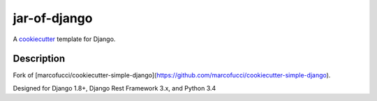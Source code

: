 jar-of-django
==========================

A cookiecutter_ template for Django.

.. _cookiecutter: https://github.com/audreyr/cookiecutter

Description
-----------

Fork of [marcofucci/cookiecutter-simple-django](https://github.com/marcofucci/cookiecutter-simple-django).

Designed for Django 1.8+, Django Rest Framework 3.x, and Python 3.4

